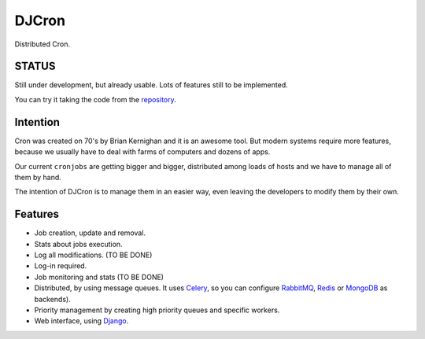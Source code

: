 DJCron
======

Distributed Cron.

STATUS
------

Still under development, but already usable. Lots of features still to be implemented.

You can try it taking the code from the repository_.

Intention
---------

Cron was created on 70's by Brian Kernighan and it is an awesome tool. But modern systems require more features, because we usually have to deal with farms of computers and dozens of apps.

Our current ``cronjobs`` are getting bigger and bigger, distributed among loads of hosts and we have to manage all of them by hand.

The intention of DJCron is to manage them in an easier way, even leaving the developers to modify them by their own.


Features
--------

- Job creation, update and removal.
- Stats about jobs execution.
- Log all modifications. (TO BE DONE)
- Log-in required.
- Job monitoring and stats (TO BE DONE)
- Distributed, by using message queues. It uses Celery_, so you can configure RabbitMQ_, Redis_ or MongoDB_ as backends).
- Priority management by creating high priority queues and specific workers.
- Web interface, using Django_.



.. _Celery: http://www.celeryproject.org/
.. _RabbitMQ: http://www.rabbitmq.com/
.. _Redis: http://redis.io/
.. _MongoDB: http://www.mongodb.org/
.. _Django: https://www.djangoproject.com/
.. _repository: https://github.com/magmax/djcron


